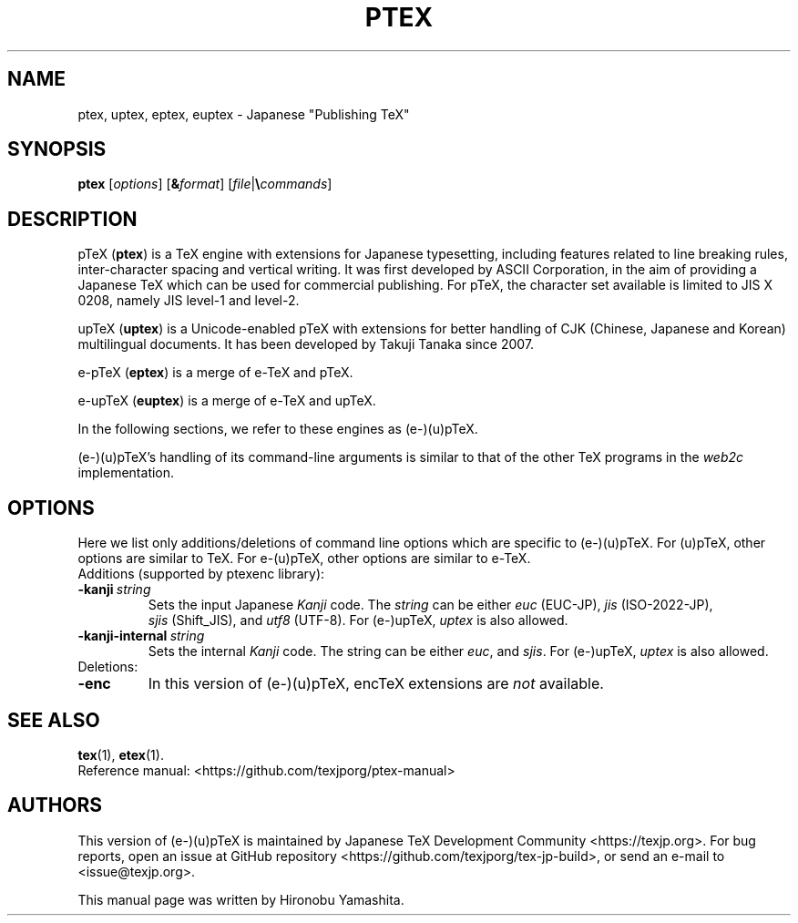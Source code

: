 .TH PTEX 1 "08 August 2021" "Web2C 2023"
.\"=====================================================================
.if t .ds TX \fRT\\h'-0.1667m'\\v'0.20v'E\\v'-0.20v'\\h'-0.125m'X\fP
.if n .ds TX TeX
.ie t .ds OX \fIT\v'+0.25m'E\v'-0.25m'X\fP\"
.el .ds OX TeX\"
.\" BX definition must follow TX so BX can use TX
.if t .ds BX \fRB\s-2IB\s0\fP\*(TX
.if n .ds BX BibTeX
.\" LX definition must follow TX so LX can use TX
.if t .ds LX \fRL\\h'-0.36m'\\v'-0.15v'\s-2A\s0\\h'-0.15m'\\v'0.15v'\fP\*(TX
.if n .ds LX LaTeX
.\"=====================================================================
.SH NAME
ptex, uptex, eptex, euptex \- Japanese "Publishing TeX"
.SH SYNOPSIS
.B ptex
.RI [ options ]
.RI [ \fB&\fPformat ]
.RI [ file | \fB\e\fPcommands ]
.\"=====================================================================
.SH DESCRIPTION
p\*(TX (\fBptex\fR)
is a \*(TX engine with extensions for Japanese typesetting, including
features related to line breaking rules, inter-character spacing and
vertical writing. It was first developed by ASCII Corporation, in the
aim of providing a Japanese \*(TX which can be used for commercial
publishing. For p\*(TX, the character set available is limited to
JIS X 0208, namely JIS level-1 and level-2.
.PP
up\*(TX (\fBuptex\fR)
is a Unicode-enabled p\*(TX with extensions for better handling of
CJK (Chinese, Japanese and Korean) multilingual documents.
It has been developed by Takuji Tanaka since 2007.
.PP
e-p\*(TX (\fBeptex\fR) is a merge of e-\*(TX and p\*(TX.
.PP
e-up\*(TX (\fBeuptex\fR) is a merge of e-\*(TX and up\*(TX.
.PP
In the following sections, we refer to these engines as (e-)(u)p\*(TX.
.PP
(e-)(u)p\*(TX's handling of its command-line arguments is similar to
that of the other \*(TX programs in the
.I web2c
implementation.
.\"=====================================================================
.SH OPTIONS
Here we list only additions/deletions of command line options which are
specific to (e-)(u)p\*(TX. For (u)p\*(TX, other options are similar to
\*(TX. For e-(u)p\*(TX, other options are similar to e-\*(TX.
.TP
Additions (supported by ptexenc library):
.TP
.BI -kanji \ string
Sets the input Japanese \fIKanji\fR code.  The
.I string
can be either
.IR euc \ (EUC-JP),
.IR jis \ (ISO-2022-JP),
.IR sjis \ (Shift_JIS),
and
.IR utf8 \ (UTF-8).
For (e-)up\*(TX,
.I uptex
is also allowed.
.TP
.BI -kanji-internal \ string
Sets the internal \fIKanji\fR code.  The string can be either
.IR euc ,
and
.IR sjis .
For (e-)up\*(TX,
.I uptex
is also allowed.
.TP
Deletions:
.TP
.B -enc
In this version of (e-)(u)p\*(TX, enc\*(TX extensions are
\fInot\fR available.
.\"=====================================================================
.SH "SEE ALSO"
.BR tex (1),
.BR etex (1).
.br
Reference manual: <https://github.com/texjporg/ptex-manual>
.\"=====================================================================
.SH AUTHORS
This version of (e-)(u)p\*(TX is maintained by
Japanese \*(TX Development Community <https://texjp.org>.
For bug reports, open an issue at
GitHub repository <https://github.com/texjporg/tex-jp-build>,
or send an e-mail to <issue@texjp.org>.
.PP
This manual page was written by Hironobu Yamashita.
